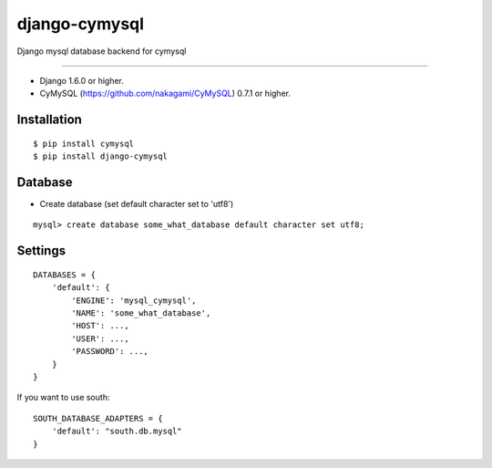 django-cymysql
==============

Django mysql database backend for cymysql

------------

* Django 1.6.0 or higher.
* CyMySQL (https://github.com/nakagami/CyMySQL) 0.7.1 or higher.

Installation
------------

::

    $ pip install cymysql
    $ pip install django-cymysql

Database
------------

* Create database (set default character set to 'utf8')

::

    mysql> create database some_what_database default character set utf8;

Settings
------------

::

    DATABASES = {
        'default': {
            'ENGINE': 'mysql_cymysql',
            'NAME': 'some_what_database',
            'HOST': ...,
            'USER': ...,
            'PASSWORD': ...,
        }
    }

If you want to use south::

   SOUTH_DATABASE_ADAPTERS = {
       'default': "south.db.mysql"
   }
